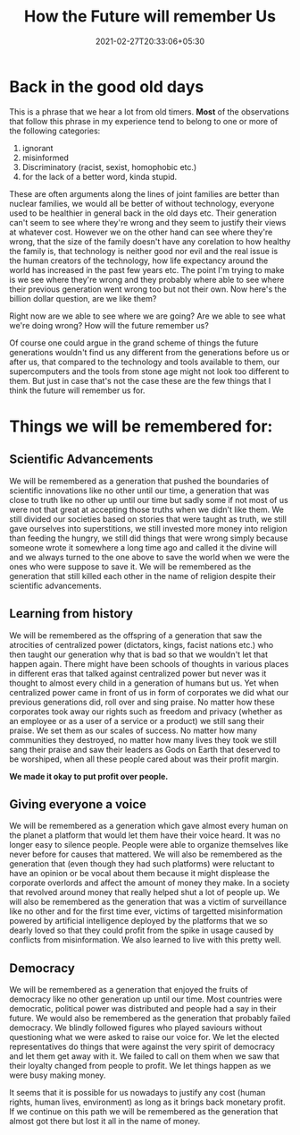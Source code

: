 #+TITLE: How the Future will remember Us
#+date: 2021-02-27T20:33:06+05:30
#+tags[]: thoughts future
#+draft: true

* Back in the good old days
This is a phrase that we hear a lot from old timers. **Most** of the
observations that follow this phrase in my experience tend to belong to one or
more of the following categories:
1. ignorant
2. misinformed
3. Discriminatory (racist, sexist, homophobic etc.)
4. for the lack of a better word, kinda stupid.
These are often arguments along the lines of joint families are better than
nuclear families, we would all be better of without technology, everyone used to
be healthier in general back in the old days etc. Their generation can't seem to
see where they're wrong and they seem to justify their views at whatever cost.
However we on the other hand can see where they're wrong, that the size of the
family doesn't have any corelation to how healthy the family is, that technology
is neither good nor evil and the real issue is the human creators of the
technology, how life expectancy around the world has increased in the past few
years etc. The point I'm trying to make is we see where they're wrong and they
probably where able to see where their previous generation went wrong too but
not their own. Now here's the billion dollar question, are we like them?

Right now are we able to see where we are going? Are we able to see what we're
doing wrong? How will the future remember us?

Of course one could argue in the grand scheme of things the future generations
wouldn't find us any different from the generations before us or after us, that
compared to the technology and tools available to them, our supercomputers and
the tools from stone age might not look too different to them. But just in case
that's not the case these are the few things that I think the future will
remember us for.

* Things we will be remembered for:
** Scientific Advancements
We will be remembered as a generation that pushed the boundaries of
scientific innovations like no other until our time, a generation that was
close to truth like no other up until our time but sadly some if not most of
us were not that great at accepting those truths when we didn't like them. We
still divided our societies based on stories that were taught as truth, we
still gave ourselves into superstitions, we still invested more money into
religion than feeding the hungry, we still did things that were wrong simply
because someone wrote it somewhere a long time ago and called it the divine
will and we always turned to the one above to save the world when we were the
ones who were suppose to save it. We will be remembered as the generation
that still killed each other in the name of religion despite their
scientific advancements.
** Learning from history
We will be remembered as the offspring of a generation that saw the
atrocities of centralized power (dictators, kings, facist nations etc.) who
then taught our generation why that is bad so that we wouldn't let that happen
again. There might have been schools of thoughts in various places in
different eras that talked against centralized power but never was it thought
to almost every child in a generation of humans but us. Yet when centralized
power came in front of us in form of corporates we did what our previous
generations did, roll over and sing praise. No matter how these corporates
took away our rights such as freedom and privacy (whether as an employee or
as a user of a service or a product) we still sang their praise. We set them
as our scales of success. No matter how many communities they destroyed, no
matter how many lives they took we still sang their praise and saw their
leaders as Gods on Earth that deserved to be worshiped, when all these people
cared about was their profit margin.

**We made it okay to put profit over people.**
** Giving everyone a voice
We will be remembered as a generation which gave almost every human on the
planet a platform that would let them have their voice heard. It was no
longer easy to silence people. People were able to organize themselves like
never before for causes that mattered. We will also be remembered as the
generation that (even though they had such platforms) were reluctant to have
an opinion or be vocal about them because it might displease the corporate
overlords and affect the amount of money they make. In a society that
revolved around money that really helped shut a lot of people up. We will
also be remembered as the generation that was a victim of surveillance like
no other and for the first time ever, victims of targetted misinformation
powered by artificial intelligence deployed by the platforms that we so
dearly loved so that they could profit from the spike in usage caused by
conflicts from misinformation. We also learned to live with this pretty well.
** Democracy
We will be remembered as a generation that enjoyed the fruits of democracy
like no other generation up until our time. Most countries were democratic,
political power was distributed and people had a say in their future. We
would also be remembered as the generation that probably failed democracy.
We blindly followed figures who played saviours without questioning what
we were asked to raise our voice for. We let the elected representatives do
things that were against the very spirit of democracy and let them get away
with it. We failed to call on them when we saw that their loyalty changed
from people to profit. We let things happen as we were busy making money.

It seems that it is possible for us nowadays to justify any cost (human rights,
human lives, environment) as long as it brings back monetary profit. If we
continue on this path we will be remembered as the generation that almost
got there but lost it all in the name of money.
